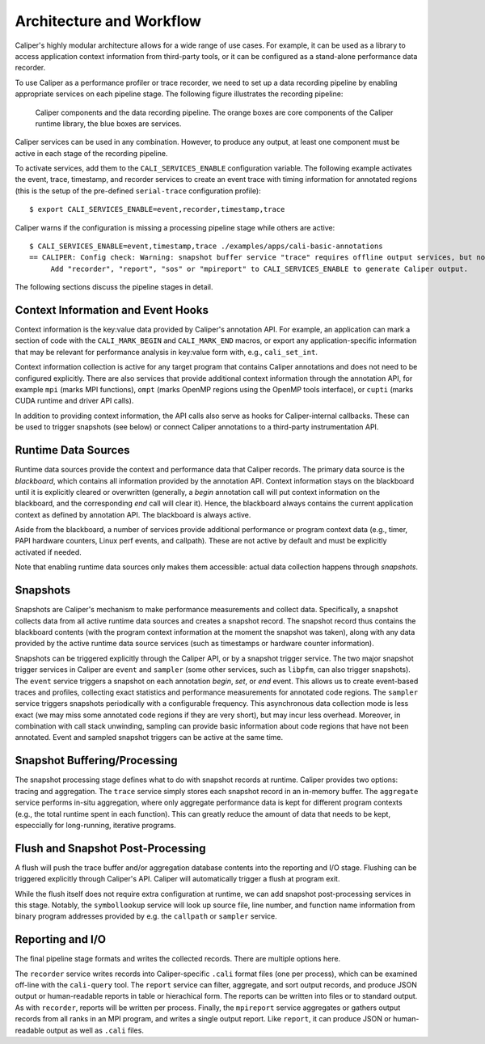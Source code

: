 Architecture and Workflow
================================

Caliper's highly modular architecture allows for a wide range of use
cases. For example, it can be used as a library to access application
context information from third-party tools, or it can be configured as
a stand-alone performance data recorder.

To use Caliper as a performance profiler or trace recorder, we need to
set up a data recording pipeline by enabling appropriate services on
each pipeline stage. The following figure illustrates the recording
pipeline:

.. figure:: caliper-services-workflow.png
    :scale: 60
            
    Caliper components and the data recording pipeline. The orange boxes
    are core components of the Caliper runtime library, the blue boxes
    are services.

Caliper services can be used in any combination. However, to produce
any output, at least one component must be active in each stage of the
recording pipeline.

To activate services, add them to the ``CALI_SERVICES_ENABLE``
configuration variable. The following example activates the event,
trace, timestamp, and recorder services to create an event trace with
timing information for annotated regions (this is the setup of the
pre-defined ``serial-trace`` configuration profile)::

  $ export CALI_SERVICES_ENABLE=event,recorder,timestamp,trace

Caliper warns if the configuration is missing a processing pipeline stage while others are active::

  $ CALI_SERVICES_ENABLE=event,timestamp,trace ./examples/apps/cali-basic-annotations
  == CALIPER: Config check: Warning: snapshot buffer service "trace" requires offline output services, but none are active.
       Add "recorder", "report", "sos" or "mpireport" to CALI_SERVICES_ENABLE to generate Caliper output.

The following sections discuss the pipeline stages in detail.

Context Information and Event Hooks
--------------------------------

Context information is the key:value data provided by Caliper's
annotation API. For example, an application can mark a section of code
with the ``CALI_MARK_BEGIN`` and ``CALI_MARK_END`` macros, or export
any application-specific information that may be relevant for
performance analysis in key:value form with, e.g., ``cali_set_int``.

Context information collection is active for any target program that
contains Caliper annotations and does not need to be configured
explicitly. There are also services that provide additional
context information through the annotation API, for example ``mpi``
(marks MPI functions), ``ompt`` (marks OpenMP regions using the OpenMP
tools interface), or ``cupti`` (marks CUDA runtime and driver API
calls).

In addition to providing context information, the API calls also serve
as hooks for Caliper-internal callbacks. These can be used to trigger
snapshots (see below) or connect Caliper annotations to a third-party
instrumentation API.

Runtime Data Sources
--------------------------------

Runtime data sources provide the context and performance data that
Caliper records. The primary data source is the *blackboard*, which
contains all information provided by the annotation API. Context
information stays on the blackboard until it is explicitly cleared or
overwritten (generally, a *begin* annotation call will put context
information on the blackboard, and the corresponding *end* call will
clear it). Hence, the blackboard always contains the current
application context as defined by annotation API. The blackboard is
always active.

Aside from the blackboard, a number of services provide additional
performance or program context data (e.g., timer, PAPI hardware
counters, Linux perf events, and callpath). These are not active by
default and must be explicitly activated if needed.

Note that enabling runtime data sources only makes them accessible:
actual data collection happens through *snapshots*.

Snapshots
--------------------------------

Snapshots are Caliper's mechanism to make performance measurements and
collect data. Specifically, a snapshot collects data from all active
runtime data sources and creates a snapshot record. The snapshot
record thus contains the blackboard contents (with the program context
information at the moment the snapshot was taken), along with any data
provided by the active runtime data source services (such as
timestamps or hardware counter information).

Snapshots can be triggered explicitly through the Caliper API, or by a
snapshot trigger service. The two major snapshot trigger services in
Caliper are ``event`` and ``sampler`` (some other services, such as
``libpfm``, can also trigger snapshots). The ``event`` service
triggers a snapshot on each annotation *begin*, *set*, or *end*
event. This allows us to create event-based traces and profiles,
collecting exact statistics and performance measurements for annotated
code regions. The ``sampler`` service triggers snapshots periodically
with a configurable frequency. This asynchronous data collection mode
is less exact (we may miss some annotated code regions if they are
very short), but may incur less overhead. Moreover, in combination
with call stack unwinding, sampling can provide basic information
about code regions that have not been annotated. Event and sampled
snapshot triggers can be active at the same time.

Snapshot Buffering/Processing
--------------------------------

The snapshot processing stage defines what to do with snapshot records
at runtime. Caliper provides two options: tracing and aggregation. The
``trace`` service simply stores each snapshot record in an in-memory
buffer. The ``aggregate`` service performs in-situ aggregation, where
only aggregate performance data is kept for different program contexts
(e.g., the total runtime spent in each function). This can greatly
reduce the amount of data that needs to be kept, especcially for
long-running, iterative programs.

Flush and Snapshot Post-Processing
--------------------------------

A flush will push the trace buffer and/or aggregation database
contents into the reporting and I/O stage. Flushing can be triggered
explicitly through Caliper's API. Caliper will automatically trigger a
flush at program exit.

While the flush itself does not require extra configuration at
runtime, we can add snapshot post-processing services in this
stage. Notably, the ``symbollookup`` service will look up source file,
line number, and function name information from binary program
addresses provided by e.g. the ``callpath`` or ``sampler`` service.

Reporting and I/O
--------------------------------

The final pipeline stage formats and writes the collected
records. There are multiple options here.

The ``recorder`` service writes records into Caliper-specific
``.cali`` format files (one per process), which can be examined
off-line with the ``cali-query`` tool.  The ``report`` service can
filter, aggregate, and sort output records, and produce JSON output or
human-readable reports in table or hierachical form. The reports can
be written into files or to standard output. As with ``recorder``,
reports will be written per process.  Finally, the ``mpireport``
service aggregates or gathers output records from all ranks in an MPI
program, and writes a single output report. Like ``report``, it can
produce JSON or human-readable output as well as ``.cali`` files.
